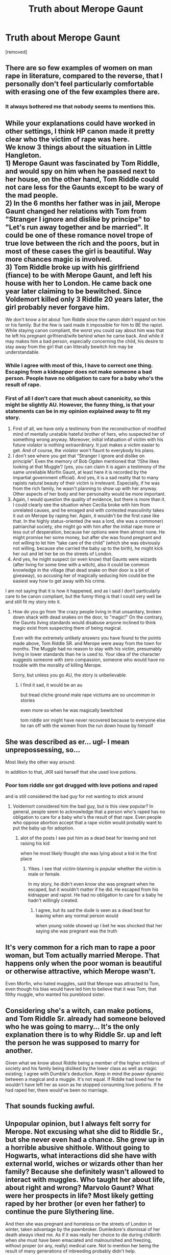 #+TITLE: Truth about Merope Gaunt

* Truth about Merope Gaunt
:PROPERTIES:
:Author: ceplma
:Score: 0
:DateUnix: 1553215265.0
:DateShort: 2019-Mar-22
:FlairText: Prompt
:END:
[removed]


** There are so few examples of women on man rape in literature, compared to the reverse, that I personally don't feel particularly comfortable with erasing one of the few examples there are.
:PROPERTIES:
:Author: blueocean43
:Score: 23
:DateUnix: 1553233947.0
:DateShort: 2019-Mar-22
:END:

*** It always bothered me that nobody seems to mentions this.
:PROPERTIES:
:Author: RisingEarth
:Score: 10
:DateUnix: 1553246431.0
:DateShort: 2019-Mar-22
:END:


** While your explanations could have worked in other settings, I think HP canon made it pretty clear who the victim of rape was here.\\
We know 3 things about the situation in Little Hangleton.\\
1) Merope Gaunt was fascinated by Tom Riddle, and would spy on him when he passed next to her house, on the other hand, Tom Riddle could not care less for the Gaunts except to be wary of the mad people.\\
2) In the 6 months her father was in jail, Merope Gaunt changed her relations with Tom from "Stranger I ignore and dislike by principe" to "Let's run away together and be married". It could be one of these romance novel trope of true love between the rich and the poors, but in most of these cases the girl is beautiful. Way more chances magic is involved.\\
3) Tom Riddle broke up with his girlfriend (fiance) to be with Merope Gaunt, and left his house with her to London. He came back one year later claiming to be bewitched. Since Voldemort killed only 3 Riddle 20 years later, the girl probably never forgave him.

We don't know a lot about Tom Riddle since the canon didn't expand on him or his family. But the few is said made it impossible for him to BE the rapist. While staying canon compliant, the worst you could say about him was that he left his pregnant girlfriend/wife behind when he came back. And while it may makes him a bad person, especially concerning the child, his desire to stay away from the girl that can litterally bewitch him may be understandable.
:PROPERTIES:
:Author: PlusMortgage
:Score: 12
:DateUnix: 1553241054.0
:DateShort: 2019-Mar-22
:END:

*** While I agree with most of this, I have to correct one thing. Escaping from a kidnapper does not make someone a bad person. People have no obligation to care for a baby who's the result of rape.
:PROPERTIES:
:Author: MTheLoud
:Score: 8
:DateUnix: 1553263107.0
:DateShort: 2019-Mar-22
:END:


*** First of all I don't care that much about canonicity, so this might be slightly AU. However, the funny thing, is that your statements can be in my opinion explained away to fit my story.

1. First of all, we have only a testimony from the reconstruction of modified mind of mentally unstable hateful brother of hers, who suspected her of something wrong anyway. Moreover, initial infatuation of victim with his future violator is nothing extraordinary. It just makes a victim easier to get. And of course, the violator won't flaunt to everybody his plans.
2. I don't see where you get that “Stranger I ignore and dislike on principle”. Even the memory of Bob Ogden mentioned that “/She likes looking at that Muggle”/ (yes, you can claim it is again a testimony of the same unreliable Morfin Gaunt, at least here it is recorded by the impartial government official). And yes, it is a sad reality that to many rapists natural beauty of their victim is irrelevant. Especially, if he was from the rich family, he wasn't planning to show up with her anyway. Other aspects of her body and her personality would be more important.
3. Again, I would question the quality of evidence, but there is more than it. I could clearly see the situation when Cecilia broke with him from unrelated causes, and he enraged and with contested masculinity takes it out on Merope by raping her. Again, it wouldn't be the first case like that. In the highly status-oriented (he was a lord, she was a commoner) patriarchal society, she might go with him after the initial rape more or less out of desperation, because her options were then almost none. He might promise her some money, but after she was found pregnant and not willing to let him “take care of the child” (which she was obviously not willing, because she carried the baby up to the birth), he might kick her out and let her be on the streets of London.
4. And yes, he might suspect (or even know) that Gaunts were wizards (after living for some time with a witch), also it could be common knowledge in the village (that dead snake on their door is a bit of giveaway), so accusing her of magically seducing him could be the easiest way how to get away with his crime.

I am not saying that it is how it happened, and as I said I don't particularly care to be canon compliant, but the funny thing is that I could very well be and still fit my story into it.
:PROPERTIES:
:Author: ceplma
:Score: -3
:DateUnix: 1553247467.0
:DateShort: 2019-Mar-22
:END:

**** How do you go from 'the crazy people living in that unsanitary, broken down shack with dead snakes on the door, to "magic!" On the contrary, the Gaunts living standards would disabuse anyone inclined to think magic exist from suspecting them of being magical.

Even with the extremely unlikely answers you have found to the points made above, Tom Riddle SR. and Merope were away from the town for months. The Muggle had no reason to stay with his victim, presumably living in lower standards than he is used to. Your idea of the character suggests someone with zero compassion, someone who would have no trouble with the morality of killing Merope.

Sorry, but unless you go AU, the story is unbelievable.
:PROPERTIES:
:Author: JaimeJabs
:Score: 6
:DateUnix: 1553260349.0
:DateShort: 2019-Mar-22
:END:

***** I find it sad, it would be an au

but tread cliche ground male rape victiums are so uncommon in stories

even more so when he was magically bewitched

tom riddle snr might have never recovered because to everyone else he ran off with the women from the run down house by himself
:PROPERTIES:
:Author: CommanderL3
:Score: 7
:DateUnix: 1553263306.0
:DateShort: 2019-Mar-22
:END:


** She was described as er... ugl- I mean unprepossessing, so...

Most likely the other way around.

In addition to that, JKR said herself that she used love potions.
:PROPERTIES:
:Author: Wizardsvanishpoop
:Score: 10
:DateUnix: 1553229385.0
:DateShort: 2019-Mar-22
:END:

*** Poor tom riddle snr got drugged with love potions and raped

and is still considered the bad guy for not wanting to stick around
:PROPERTIES:
:Author: CommanderL3
:Score: 14
:DateUnix: 1553236389.0
:DateShort: 2019-Mar-22
:END:

**** Voldemort considered him the bad guy, but is this view popular? In general, people seem to acknowledge that a person who's raped has no obligation to care for a baby who's the result of that rape. Even people who oppose abortion accept that a rape victim would probably want to put the baby up for adoption.
:PROPERTIES:
:Author: MTheLoud
:Score: 4
:DateUnix: 1553262802.0
:DateShort: 2019-Mar-22
:END:

***** alot of the posts I see put him as a dead beat for leaving and not raising his kid

when he most likely thought she was lying about a kid in the first place
:PROPERTIES:
:Author: CommanderL3
:Score: 3
:DateUnix: 1553263093.0
:DateShort: 2019-Mar-22
:END:

****** Yikes. I see that victim-blaming is popular whether the victim is male or female.

In my story, he didn't even know she was pregnant when he escaped, but it wouldn't matter if he did. He escaped from his kidnapper and rapist. He had no obligation to care for a baby he hadn't willingly created.
:PROPERTIES:
:Author: MTheLoud
:Score: 7
:DateUnix: 1553263378.0
:DateShort: 2019-Mar-22
:END:

******* I agree, but its sad the dude is seen as a dead beat for leaving when any normal person would

when young volde showed up I bet he was shocked that her saying she was pregnant was the truth
:PROPERTIES:
:Author: CommanderL3
:Score: 6
:DateUnix: 1553263962.0
:DateShort: 2019-Mar-22
:END:


** It's very common for a rich man to rape a poor woman, but Tom actually married Merope. That happens only when the poor woman is beautiful or otherwise attractive, which Merope wasn't.

Even Morfin, who hated muggles, said that Merope was attracted to Tom, even though his bias would have led him to believe that it was Tom, that filthy muggle, who wanted his pureblood sister.
:PROPERTIES:
:Author: MTheLoud
:Score: 7
:DateUnix: 1553262489.0
:DateShort: 2019-Mar-22
:END:


** Considering she's a witch, can make potions, and Tom Riddle Sr. already had someone beloved who he was going to marry... It's the only explanation there is to why Riddle Sr. up and left the person he was supposed to marry for another.

Given what we know about Riddle being a member of the higher echilons of society and his family being disliked by the lower class as well as magic existing; I agree with Dumble's deduction. Keep in mind the power dynamic between a magical and a muggle. It's not equal. If Riddle had loved her he wouldn't have left her as soon as he stopped consuming love potions. If he had raped her, there would've been no marriage.
:PROPERTIES:
:Score: 3
:DateUnix: 1553273460.0
:DateShort: 2019-Mar-22
:END:


** That sounds fucking awful.
:PROPERTIES:
:Author: sartfniffer
:Score: 5
:DateUnix: 1553215562.0
:DateShort: 2019-Mar-22
:END:


** Unpopular opinion, but I always felt sorry for Merope. Not excusing what she did to Riddle Sr., but she never even had a chance. She grew up in a horrible abusive shithole. Without going to Hogwarts, what interactions did she have with external world, wiches or wizards other than her family? Because she definitely wasn't allowed to interact with muggles. Who taught her about life, about right and wrong? Marvolo Gaunt? What were her prospects in life? Most likely getting raped by her brother (or even her father) to continue the pure Slythering line.

And then she was pregnant and homeless on the streets of London in winter, taken advantage by the pawnbroker. Dumledore's dismissal of her death always irked me. As if it was really her choice to die during chilbirth when she must have been emaciated and malnourished and freezing, without proper (or any, really) medical care. Not to mention her being the result of many generations of inbreeding probably didn't help.
:PROPERTIES:
:Author: neymovirne
:Score: 3
:DateUnix: 1553275503.0
:DateShort: 2019-Mar-22
:END:

*** I think that's completely normal opinion. Some other opinions expressed in threads less so, I believe.
:PROPERTIES:
:Author: ceplma
:Score: 1
:DateUnix: 1553291273.0
:DateShort: 2019-Mar-23
:END:
